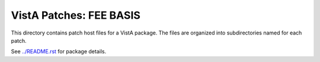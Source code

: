 ========================
VistA Patches: FEE BASIS
========================

This directory contains patch host files for a VistA package.
The files are organized into subdirectories named for each patch.

See `<../README.rst>`__ for package details.
